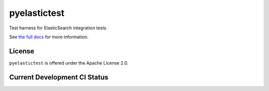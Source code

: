 =============
pyelastictest
=============

Test harness for ElasticSearch integration tests.

See `the full docs`_ for more information.

License
=======

``pyelastictest`` is offered under the Apache License 2.0.

Current Development CI Status
=============================

.. image:: https://travis-ci.org/hannosch/pyelastictest.png?branch=master
   :width: 82px
   :height: 13px
   :alt: Travis CI build report
   :target: https://travis-ci.org/hannosch/pyelastictest

.. _the full docs: https://pyelastictest.readthedocs.org

